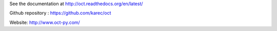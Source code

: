 See the documentation at `http://oct.readthedocs.org/en/latest/`_

.. _http://oct.readthedocs.org/en/latest/: http://oct.readthedocs.org/en/latest/

Github repository : `https://github.com/karec/oct`_

.. _https://github.com/karec/oct: https://github.com/karec/oct

Website: `http://www.oct-py.com/`_

.. _http://www.oct-py.com/: http://www.oct-py.com/
